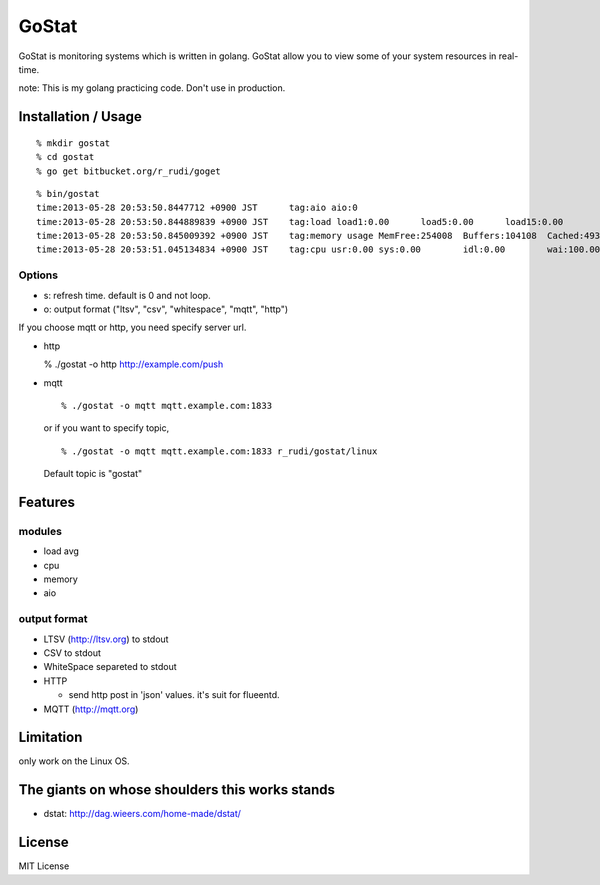 ===============
GoStat
===============

GoStat is monitoring systems which is written in golang. GoStat allow
you to view some of your system resources in real-time.

note: This is my golang practicing code. Don't use in production.

Installation / Usage
----------------------------

::

  % mkdir gostat
  % cd gostat
  % go get bitbucket.org/r_rudi/goget

::

  % bin/gostat
  time:2013-05-28 20:53:50.8447712 +0900 JST      tag:aio aio:0
  time:2013-05-28 20:53:50.844889839 +0900 JST    tag:load load1:0.00      load5:0.00      load15:0.00
  time:2013-05-28 20:53:50.845009392 +0900 JST    tag:memory usage MemFree:254008  Buffers:104108  Cached:493348
  time:2013-05-28 20:53:51.045134834 +0900 JST    tag:cpu usr:0.00 sys:0.00        idl:0.00        wai:100.00      hiq:0.00 siq:0.00        stl:0.00

Options
+++++++++++++

- s: refresh time. default is 0 and not loop.
- o: output format ("ltsv", "csv", "whitespace", "mqtt", "http")

If you choose mqtt or http, you need specify server url.

- http

  % ./gostat -o http http://example.com/push

- mqtt

  ::

    % ./gostat -o mqtt mqtt.example.com:1833

  or if you want to specify topic,

  ::

    % ./gostat -o mqtt mqtt.example.com:1833 r_rudi/gostat/linux

  Default topic is "gostat"

Features
-----------

modules
++++++++


- load avg
- cpu
- memory
- aio

output format
++++++++++++++++

- LTSV (http://ltsv.org) to stdout
- CSV to stdout
- WhiteSpace separeted to stdout
- HTTP

  - send http post in 'json' values. it's suit for flueentd.

- MQTT (http://mqtt.org)

Limitation
----------

only work on the Linux OS.

The giants on whose shoulders this works stands
----------------------------------------------------

- dstat: http://dag.wieers.com/home-made/dstat/

License
------------------

MIT License
